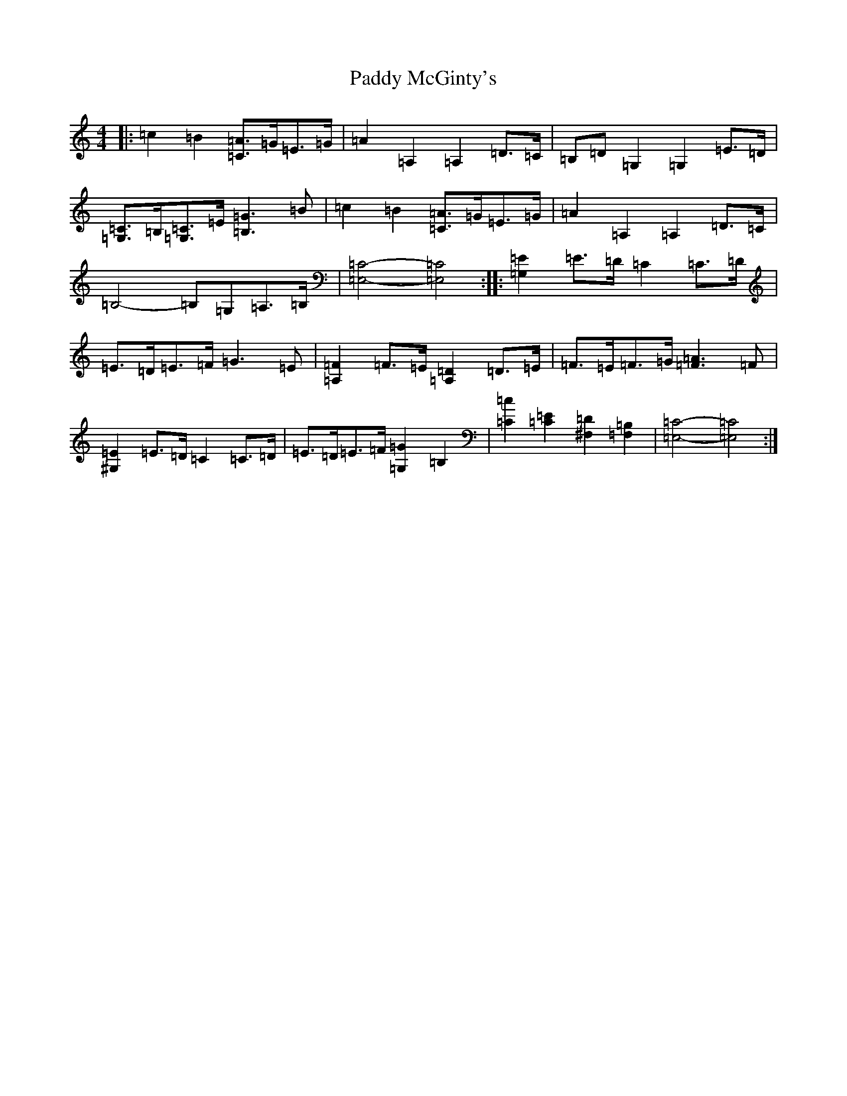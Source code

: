 X: 16482
T: Paddy McGinty's
S: https://thesession.org/tunes/3357#setting24485
Z: G Major
R: barndance
M:4/4
L:1/8
K: C Major
|:=c2=B2[=C=A]>=G=E>=G|=A2=A,2=A,2=D>=C|=B,=D=G,2=G,2=E>=D|[=G,=C]>=B,[=G,=C]>=E[=B,3=G3]=B|=c2=B2[=C=A]>=G=E>=G|=A2=A,2=A,2=D>=C|=B,4-=B,=G,=A,>=B,|[=E,4=C4]-[=E,4=C4]:||:[=G,2=E2]=E>=D=C2=C>=D|=E>=D=E>=F=G3=E|[=A,2=F2]=F>=E[=A,2=D2]=D>=E|=F>=E=F>=G[=F3=A3]=F|[^G,2=E2]=E>=D=C2=C>=D|=E>=D=E>=F[=G,2=G2]=B,2|[=C2=c2][=C2=E2][^F,2=D2][=F,2=B,2]|[=E,4=C4]-[=E,4=C4]:|